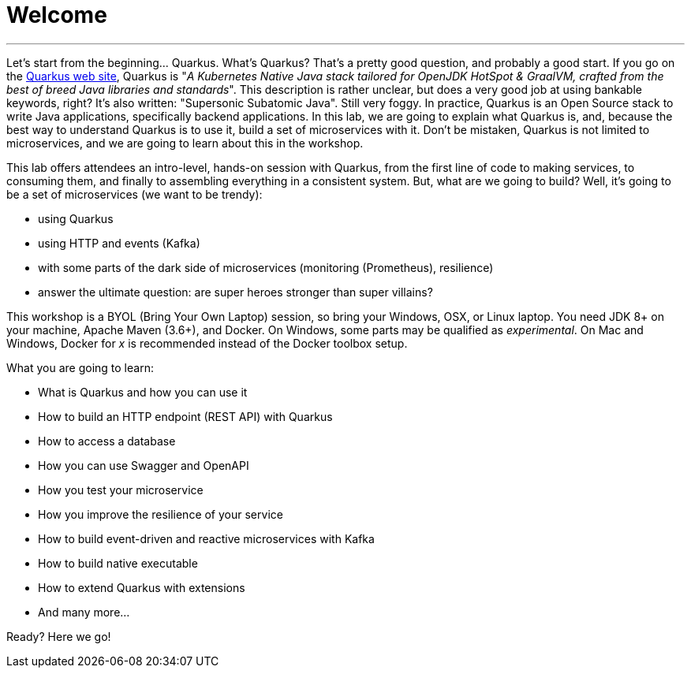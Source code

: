 [[introduction]]
= Welcome

'''

Let's start from the beginning..​.
Quarkus.
What's Quarkus?
That's a pretty good question, and probably a good start.
If you go on the https://quarkus.io[Quarkus web site], Quarkus is "_A Kubernetes Native Java stack tailored for OpenJDK HotSpot & GraalVM, crafted from the best of breed Java libraries and standards_".
This description is rather unclear, but does a very good job at using bankable keywords, right?
It's also written: "Supersonic Subatomic Java".
Still very foggy.
In practice, Quarkus is an Open Source stack to write Java applications, specifically backend applications.
In this lab, we are going to explain what Quarkus is, and, because the best way to understand Quarkus is to use it, build a set of microservices with it.
Don't be mistaken, Quarkus is not limited to microservices, and we are going to learn about this in the workshop.


This lab offers attendees an intro-level, hands-on session with Quarkus, from the first line of code to making services, to consuming them, and finally to assembling everything in a consistent system.
But, what are we going to build?
Well, it's going to be a set of microservices (we want to be trendy):

* using Quarkus
* using HTTP and events (Kafka)
* with some parts of the dark side of microservices (monitoring (Prometheus), resilience)
* answer the ultimate question: are super heroes stronger than super villains?

This workshop is a BYOL (Bring Your Own Laptop) session, so bring your Windows, OSX, or Linux laptop.
You need JDK 8+ on your machine, Apache Maven (3.6+), and Docker.
On Windows, some parts may be qualified as _experimental_.
On Mac and Windows, Docker for _x_ is recommended instead of the Docker toolbox setup.

What you are going to learn:

* What is Quarkus and how you can use it
* How to build an HTTP endpoint (REST API) with Quarkus
* How to access a database
* How you can use Swagger and OpenAPI
* How you test your microservice
* How you improve the resilience of your service
* How to build event-driven and reactive microservices with Kafka
* How to build native executable
* How to extend Quarkus with extensions
* And many more…​

Ready? Here we go!

